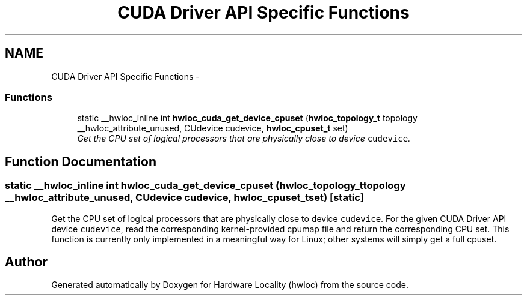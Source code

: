 .TH "CUDA Driver API Specific Functions" 3 "Thu Dec 16 2010" "Version 1.1" "Hardware Locality (hwloc)" \" -*- nroff -*-
.ad l
.nh
.SH NAME
CUDA Driver API Specific Functions \- 
.SS "Functions"

.in +1c
.ti -1c
.RI "static __hwloc_inline int \fBhwloc_cuda_get_device_cpuset\fP (\fBhwloc_topology_t\fP topology __hwloc_attribute_unused, CUdevice cudevice, \fBhwloc_cpuset_t\fP set)"
.br
.RI "\fIGet the CPU set of logical processors that are physically close to device \fCcudevice\fP. \fP"
.in -1c
.SH "Function Documentation"
.PP 
.SS "static __hwloc_inline int hwloc_cuda_get_device_cpuset (\fBhwloc_topology_t\fP topology __hwloc_attribute_unused, CUdevice cudevice, \fBhwloc_cpuset_t\fP set)\fC [static]\fP"
.PP
Get the CPU set of logical processors that are physically close to device \fCcudevice\fP. For the given CUDA Driver API device \fCcudevice\fP, read the corresponding kernel-provided cpumap file and return the corresponding CPU set. This function is currently only implemented in a meaningful way for Linux; other systems will simply get a full cpuset. 
.SH "Author"
.PP 
Generated automatically by Doxygen for Hardware Locality (hwloc) from the source code.
